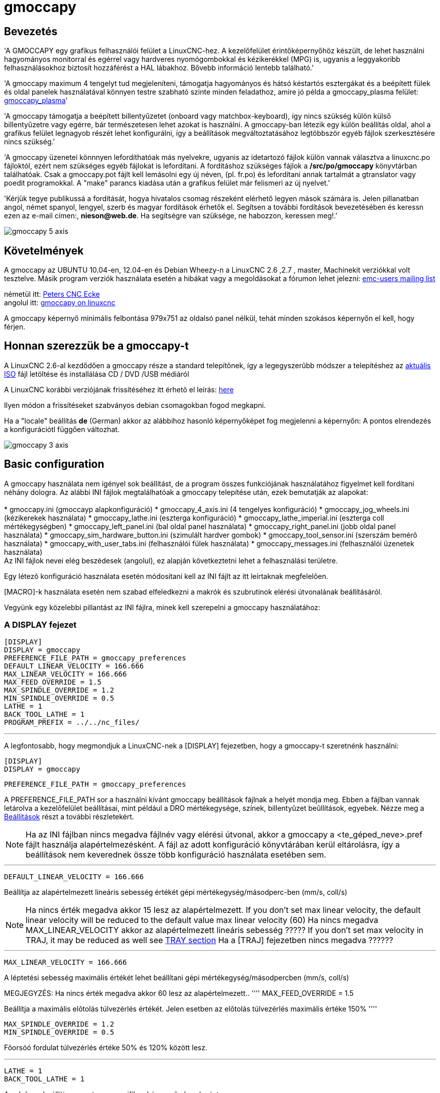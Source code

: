 = gmoccapy

[[cha:gmoccapy-hu]]

== Bevezetés

'A GMOCCAPY(((GMOCCAPY))) egy grafikus felhasználói felület a LinuxCNC-hez.
A kezelőfelület érintőképernyőhöz készült, de lehet használni hagyományos monitorral és egérrel vagy hardveres nyomógombokkal és kézikerékkel (MPG) is, ugyanis a leggyakoribb felhasználásokhoz biztosít hozzáférést a HAL lábakhoz. 
Bővebb információ lentebb található.'

'A gmoccapy maximum 4 tengelyt tud megjeleníteni, támogatja hagyományos és hátsó késtartós esztergákat és a
beépített fülek és oldal panelek használatával könnyen testre szabható szinte minden feladathoz, amire jó példa a gmoccapy_plasma
felület: http://wiki.linuxcnc.org/cgi-bin/wiki.pl?Gmoccapy_plasma[gmoccapy_plasma]'

'A gmoccapy támogatja a beépített billentyűzetet (onboard vagy matchbox-keyboard), így nincs szükség külön külső billentyűzetre vagy egérre, bár természetesen lehet azokat is használni. 
A gmoccapy-ban létezik egy külön beállítás oldal, ahol a grafikus felület legnagyob részét lehet konfigurálni, így a beállítások megváltoztatásához legtöbbször egyéb fájlok szerkesztésére nincs szükség.'

'A gmoccapy üzenetei könnnyen lefordíthatóak más nyelvekre, ugyanis az idetartozó fájlok külön vannak választva a linuxcnc.po fájloktól, ezért nem szükséges egyéb fájlokat is lefordítani.
A fordításhoz szükséges fájlok a */src/po/gmoccapy* könyvtárban találhatóak. Csak a gmoccapy.pot fájlt kell lemásolni egy új néven, (pl. fr.po) és lefordítani annak tartalmát a gtranslator vagy poedit programokkal. 
A "make" parancs kiadása után a grafikus felület már felismeri az új nyelvet.'

'Kérjük tegye publikussá a fordítását, hogya hivatalos csomag részeként elérhető legyen mások számára is.
Jelen pillanatban angol, német spanyol, lengyel, szerb és magyar fordítások érhetők el.
Segítsen a további fordítások bevezetésében és keressn ezen az e-mail címen:, *nieson@web.de*.
Ha segítségre van szüksége, ne habozzon, keressen meg!.'

image::images/gmoccapy_5_axis.png[align="left"]

== Követelmények
A gmoccapy az UBUNTU 10.04-en, 12.04-en és Debian Wheezy-n a LinuxCNC 2.6 ,2.7 , master, Machinekit verziókkal
volt tesztelve. Másik program verziók használata esetén a hibákat vagy a megoldásokat a fórumon lehet jelezni: https://lists.sourceforge.net/lists/listinfo/emc-users[emc-users mailing list]

németül itt: http://www.cncecke.de/forum/showthread.php?t=78549[Peters CNC Ecke] +
angolul itt: http://www.linuxcnc.org/index.php/english/forum/41-guis/26314-gmoccapy-a-new-screen-for-linuxcnc[gmoccapy on linuxcnc] +

A gmoccapy képernyő minimális felbontása 979x751 az oldalsó panel nélkül, tehát minden szokásos képernyőn el kell, hogy férjen.

==  Honnan szerezzük be a gmoccapy-t
A LinuxCNC 2.6-al kezdődően a gmoccapy része a standard telepítõnek, így a legegyszerûbb módszer a telepítéshez az
http://www.linuxcnc.org/index.php/english/download[aktuális ISO] fájl letöltése és installálása CD / DVD /USB médiáról

A LinuxCNC korábbi verziójának frissítéséhez itt érhetõ el leírás: http://wiki.linuxcnc.org/cgi-bin/wiki.pl?UpdatingTo2.6[here]

Ilyen módon a frissítéseket szabványos debian csomagokban fogod megkapni.

Ha a "locale" beállítás *de* (German) akkor az alábbihoz hasonló képernyőképet fog megjelenni a képernyőn:
A pontos elrendezés a konfigurációtl függően változhat.

image::images/gmoccapy_3_axis.png[align="left"]

== Basic configuration
A gmoccapy használata nem igényel sok beállítást, de a program összes funkciójának használatához figyelmet kell fordítani néhány dologra.
Az alábbi INI fájlok megtalálhatóak a gmoccapy telepítése után, ezek bemutatják az alapokat: +
 +
* gmoccapy.ini						(gmoccayp alapkonfiguráció)
* gmoccapy_4_axis.ini				(4 tengelyes konfiguráció)
* gmoccapy_jog_wheels.ini			(kézikerekek használata)
* gmoccapy_lathe.ini				(eszterga konfiguráció)
* gmoccapy_lathe_imperial.ini		(eszterga coll mértékegységben)
* gmoccapy_left_panel.ini			(bal oldal panel használata)
* gmoccapy_right_panel.ini			(jobb oldal panel használata)
* gmoccapy_sim_hardware_button.ini	(szimulált hardver gombok)
* gmoccapy_tool_sensor.ini			(szerszám bemérõ használata)
* gmoccapy_with_user_tabs.ini		(felhasználói fülek használata)
* gmoccapy_messages.ini				(felhasználói üzenetek használata)
 +
Az INI fájlok nevei elég beszédesek (angolul), ez alapján következtetni lehet a felhasználási területre. +

Egy létezõ konfiguráció használata esetén módosítani kell az INI fájlt az  itt leírtaknak megfelelõen. +

[MACRO]-k használata esetén nem szabad elfeledkezni a makrók és szubrutinok elérési útvonalának beállításáról.

Vegyünk egy közelebbi pillantást az INI fájlra, minek kell szerepelni a gmoccapy használatához: +

=== A DISPLAY fejezet [[sub:the_display_section]]

 [DISPLAY]
 DISPLAY = gmoccapy
 PREFERENCE_FILE_PATH = gmoccapy_preferences
 DEFAULT_LINEAR_VELOCITY = 166.666
 MAX_LINEAR_VELOCITY = 166.666
 MAX_FEED_OVERRIDE = 1.5
 MAX_SPINDLE_OVERRIDE = 1.2
 MIN_SPINDLE_OVERRIDE = 0.5
 LATHE = 1
 BACK_TOOL_LATHE = 1
 PROGRAM_PREFIX = ../../nc_files/

''''

A legfontosabb, hogy megmondjuk a LinuxCNC-nek a [DISPLAY] fejezetben, hogy a gmoccapy-t szeretnénk használni:

 [DISPLAY]
 DISPLAY = gmoccapy

 PREFERENCE_FILE_PATH = gmoccapy_preferences

A PREFERENCE_FILE_PATH sor a használni kívánt gmoccapy beállítások fájlnak a helyét mondja meg.
Ebben a fájlban vannak letárolva a kezelõfelület beállításai, mint például a DRO mértékegysége, színek, billentyûzet beûllítások, egyebek. 
Nézze meg a <<sub:The_settings_page,Beállítások>> részt a további részletekért.

[NOTE]
===========================================================
Ha az INI fájlban nincs megadva fájlnév vagy elérési útvonal, akkor a gmoccapy a <te_géped_neve>.pref fájlt használja alapértelmezésként.
A fájl az adott konfiguráció könyvtárában kerül eltárolásra, így a beállítások nem keverednek össze több konfiguráció használata esetében sem.
===========================================================
''''
 DEFAULT_LINEAR_VELOCITY = 166.666

Beállítja az alapértelmezett lineáris sebesség értékét gépi mértékegység/másodperc-ben (mm/s, coll/s)

[NOTE]
===========================================================
Ha nincs érték megadva akkor 15 lesz az alapértelmezett.
If you don't set max linear velocity, the default linear velocity will be reduced to the default value max linear velocity (60)
Ha nincs megadva MAX_LINEAR_VELOCITY akkor az alapértelmezett lineáris sebesség ?????
If you don't set max velocity in TRAJ, it may be reduced as well see <<sub:The_TRAJ_Section,TRAY section>>
Ha a [TRAJ] fejezetben nincs megadva ??????
===========================================================
''''
 MAX_LINEAR_VELOCITY = 166.666

A léptetési sebesség maximális értékét lehet beállítani gépi mértékegység/másodpercben (mm/s, coll/s)

MEGJEGYZÉS: Ha nincs érték megadva akkor 60 lesz az alapértelmezett..
''''
 MAX_FEED_OVERRIDE = 1.5

Beállítja a maximális elõtolás túlvezérlés értékét. Jelen esetben az elõtolás túlvezérlés maximális értéke 150%
''''

 MAX_SPINDLE_OVERRIDE = 1.2
 MIN_SPINDLE_OVERRIDE = 0.5

Fõorsóó fordulat túlvezérlés értéke 50% és 120% között lesz.

''''
 LATHE = 1
 BACK_TOOL_LATHE = 1

Az elsõ sor beállítja az eszterga specifikus képernyõ elrendezést.

A második sor opcionális, ha meg van adva, akkor az X tengely a hátsó késtartónak megfelelõen fog megjelenni. A billentyû parancsok is megváltoznak ebben az esetben.

További információ a <<sub:LATHE_specific_section, ESZTERGA specifikus fejezetben>>

''''
 PROGRAM_PREFIX = ../../nc_files/

A fenti sor definiálja, hogy a gmoccapy hol keresse az ngc fájlokat. 

[NOTE]
===========================================================
Ha szerepel a sor, az alábbi könyvtárakban keres a program:

 * ~/linuxcnc/nc_files
 * ~/
===========================================================

==== A fülek és oldal panelek beállításai
A gmoccapy-hoz hozzá lehet adni beépülő Glade-ben készült programokat az Axis, Touchy és Gscreen felületekhze hasonlóan.
Mindez automatikus megtörténik amennyiben az INI fájl DISPLAY szekciójába beírunk pár sort: +

Ha még soha nem használta a glade panelt akkor itt talál róla egy nagyszerű leírást.
http://www.linuxcnc.org/docs/html/gui/gladevcp.html[Glade VCP] +

.Az alábbiak szerint lehet két felhasználói fület létrehozni:
****
 EMBED_TAB_NAME = DRO
 EMBED_TAB_LOCATION = ntb_user_tabs
 EMBED_TAB_COMMAND = gladevcp -x {XID} dro.glade

 EMBED_TAB_NAME = Második felhasználói fül
 EMBED_TAB_LOCATION = ntb_preview
 EMBED_TAB_COMMAND = gladevcp -x {XID} vcp_box.glade
****

Csak arra kell ügyelni, hogy a fentiek szerint a három sor szerepeljen minden újabb fül vagy oldal panel esetén, +
A három sor magyarázata:

''''
*EMBED_TAB_NAME* +
Az a bejegyzés definiálja a fül vagy panel nevét.
Tetszõleges név választható, de valaminek szerepelni kell. +

''''
*EMBED_TAB_LOCATION* +
Ez a bejegyzés mondja meg, hol lesz az új program helye a grafikus felületen belül: +

.A következő értékek lehetségesek:
****
* ntb_user_tabs              (fõ fülként elfoglalja a teljes képernyõt)
* ntb_preview                (következõ fül az elõnézeti oldalon)
* box_left                   (bal oldalon a képernnyõ tetején)
* box_right                  (jobb oldalon a normál képernyõ és a gombsor között)
* box_coolant_and_spindle    (a hûtés és fõorsó kijelzõk helyén)
* box_cooling                (a hûtés kijelzõ helyén)
* box_spindle                (a fõorsó kijelzõ helyén)
* box_vel_info               (a sebesség kijelzõ helyén)
* box_custom_1               (a sebesség kijelzõtõl balra)
* box_custom_2               (a hûtés kijelzõtõl balra)
* box_custom_3               (a fõorsó kijelzõtõl balra)
* box_custom_4               (a fõorsó kijelzõtõl jobbra)
****

A különbözõ beállításokra az INI fájlokban találhatók példák +

''''
*EMBED_TAB_COMMAND* +
Ez a végrehajtandó parancs leírása: +

 gladevcp -x {XID} dro.glade

Például a fenti sor elindítja a dro.glade nevû glade fájlt. A fájlnak a konfigurációs könyvtárban kell lennie,  általában ez a /home/felhasznalo/linuxcnc/configs/ könyvtár +

 gladevcp h_buttonlist.glade

Ez a sor megnyit egy új h_buttonlist.glade nevű önálló felhasználói ablakot amit a gmoccapy-tól függetlenül lehet mozgatni +

 camview-emc -w {XID}

A fenti sor a kamera képét fogja betenni a megadott helyre.Ügyelni kell arra, hogy a camview program telepítve legyen, mert alapértelmezésben nem kerül installálásra. További információ a camview-ról itt érhetõ el: http://psha.org.ru/b/camview-emc.html[cam view] +

 gladevcp -c gladevcp -u hitcounter.py -H manual-example.hal manual-example.ui

A fenti példa beemeli a manual-example.ui panelt, egy egyedi Python kezelõt (hitounter.py) és létrehozza az összes szükséges HAL kapcsolatot a manual-example.hal fájlnak megfelelõen. +

További példák: +

''''
*ntb_preview - teljes képernyõs megjelenés* +

image::images/gmoccapy_ntb_preview_maximized_2.png[align="left"]

''''
*ntb_preview* +

image::images/gmoccapy_ntb_preview.png[align="left"]

''''
*box_left - gmoccapy szövegszerkesztõ módban* +

image::images/gmoccapy_with_left_box_in_edit_mode.png[align="left"]

''''
*box_right - gmoccapy MDI üzemmódban* +

image::images/gmoccapy_with_right_panel_in_MDI_mode.png[align="left"]


==== Felhasználói üzenetek beállításai

A gmoccapy-ban is lehetõség van HAL-ból vezérelt üzenetek létrehozására. Ezt is az INI fájl [DISPLAY] részében kell definiálni.

Az alábbi példában 3 felhasználói üzenet megjelenítését definiáljuk pango nyelvi formátumban.
Részletes leírás a pango nyelvrõl itt található: https://developer.gnome.org/pango/stable/PangoMarkupFormat.html[Pango Markup]

 MESSAGE_TEXT = Megjelenítendõ szöveg, pango formátum használata megengedett+
 MESSAGE_TYPE = "status" , "okdialog" , "yesnodialog"+
 MESSAGE_PINNAME = A létrehozandó HAL láb csoport megnevezése+

 * 'status' : A gmoccapy üzenet rendszere egy felugró ablakban  megjeleníti az üzenet szövegét

 * 'okdialog' : Megjelenik az üzenet, az üzenet ablak aktív marad és a "-waiting"(várakozás) HAL láb kimenet aktív lesz.
				Az üzenet ablak bezárása a "-waiting"(várakozás) HAL kimenet inaktív lesz

 * 'yesnodialog' : Megjelenik az üzenet, az üzenet ablak aktív marad és a "-waiting"(várakozás) HAL láb kimenet aktív lesz.
				   A "-response" (válasz) HAL kimenet értéke elérhetõ lesz: "1" ha a felhasználó az "OK" gombra kattintott és "0" minden más esetben
				   Az üzenet ablak bezárása a "-waiting"(várakozás) HAL kimenet inaktív lesz.
				   A "-response" (válasz) HAL kimenet értéke mindaddig "1" lesz amíg a dialógus újra meghívásra kerül.

.Példa
****
 MESSAGE_TEXT = Ez egy  <span background="#ff0000" foreground="#ffffff">információs üzenet</span> teszt
 MESSAGE_TYPE = status
 MESSAGE_PINNAME = allapotteszt
 
 MESSAGE_TEXT = Ez egy IGEN / NEM dialógus teszt
 MESSAGE_TYPE = yesnodialog
 MESSAGE_PINNAME = igennemdialogus
 
 MESSAGE_TEXT = A szöveg lehet kicsi <small>small</small>, <big>big</big>, vastagított, dõlt, vagy akár <span color="red">színes is</span>.
 MESSAGE_TYPE = okdialog
 MESSAGE_PINNAME = okedialogus
****

Az idetartozó HAL láb névkonvenciók a HAl lábak fejezetben találhatóak <<sub:User_Created_Message_HAL_Pins, User Messages hal pin section>>

=== The RS274NGC Fejezet [[sub:RS274NGC]]

 [RS274NGC]
 SUBROUTINE_PATH = macros

A fenti sor beállítja a makrók és egyéb szubrutinok elérési útvonalát


=== The MACRO Fejezet [[sub:MACROS]]
A Touchy felülethez hasonlóan a gmoccapy-ban is van lehetõség a makrók definiálására. +
A makró semmi más mint egy G-kódot tartalmazó fájl.  +
MDI módban lehetõség van ezeket a makrókat egy gombnyomásra végrehajtani. +
Ehhez létre kell hozni a MACRO fejezetet mint az alábbi példa mutatja: +

 [MACROS]
 MACRO = elvesztem
 MACRO = hello_vilag
 MACRO = leptetes_korbe
 MACRO = inkrementalas xinc yinc
 MACRO = menj_a_poziciora X-pos Y-pos Z-pos

A fentiek alapján létrejön 5 makró az MDI gombokhoz rendelve.
Helytakarékossági okok miatt legfeljebb 9 makrót lehet megjeleníteni a grafikus felületen , de nem okoz hibát ha több szerepel az INI fájlban.
Az alábbi képen a gmoccapy-t mutatja 4 tengelyes elrendezésben, MDI módban és rejtett billentyűvel.

image::images/gmoccapy_mdi_hidden_keyboard.png[align="left"]

A fájl neve pontosan az kell, hogy legyen ami a MACRO sorban meg van adva.+
Tehát az "elvesztem" makró az "elvesztem.ngc" nevű programot fogja meghívni. +

.A makróknak a következõ szabályokat kell betartani::
****
* A makrónak tartalmazni kell egy szubrutint az alábbiak szerint: 
*	O<elvesztem>
* ahol a szubrutin neve pontosan megegyezik a makró nevével (kis és nagybetûk különbözõek)
* A makrónak végén O<elvesztem> endsub sornak kell lennie amit M2 parancs követ
* A fájlt az INI fájl [RS274NGC] fejezetében definiált könyvtárban kell elhelyezni, lásd még: (see <<sub:RS274NGC,RS274NGC>>)
****

A makróhoz rendelt gomb megnyomására a "sub" "endsub" közötti program hajtódik  végre.

[NOTE]
===========================================================
A gmoccapy sim könyvtárban találhatóak minta makrók a "macros" alkönytvárban.
===========================================================

A gmoccapy tud kezelni olyan makrókat is amelyek paraméter b-vitelét kérik:

 menj_a_megadott_poziciora X-pos Y-pos Z-pos

ahol a makró paramétereit szóközzel kell elválasztani.
A fenti példa meghívja a "menj_a_megadott_poziciora.ngc" aminek a tartalma így néz ki:

------------
 ; Tesztfájl menj_a_megadott_poziciora
 ; gyortsjártaban elmegy a kívánt pozícióba
 O<menj_a_megadott_poziciora> sub
 G17
 G21
 G54
 G61
 G40
 G49
 G80
 G90
 ;#1 = <X-Pos>
 ;#2 = <Y-Pos>
 ;#3 = <Z-Pos>
 (DBG, Will now move machine to X = #1 , Y = #2 , Z = #3)
 G0 X #1 Y #2 Z #3
 O<menj_a_megadott_poziciora> endsub
 M2
------------

Az adott makróhoz tartozó gomb lenyomásakor a makró bekéri az X-pos, Y-pos, Z-pos értékeit és ha mindhárom érték megadásra kerül akkor végrehajtja a makró további részeit.

image::images/gmoccapy_getting_macro_info.png[align="left"]

=== The TRAJ Fejezet[[sub:The_TRAJ_Section]]

 MAX_VELOCITY = 230.000

A gép maximális sebsségét állítja be. Ez az érték befolyással van az alapértelmezett sebsségre is.

== HAL lábak
A gmoccapy exportál néhány HAL lábat a külső hardver eszközök illesztéséhez. +
A cél az volt, hogy a felhasználói felületet a műhelyben lehessen használni teljesen vagy túlnyomó részben egér és billentyű nélkül.

[NOTE]
===========================================================
*A gmoccapy összes HAL pin bekötését a postgui.hal fájlban kell létrehozni, ugyanis ezek a lábak csak a kezelőfelület teljes betöltődése után állnak rendelkezésre.*
===========================================================

=== Jobb oldali és alsó kezelőgombok listája

A gmoccapy képernyőn két fő nyomógomb sor található: egy jobb oldalon egy pedig alul. +
A jobb kéz felőli sorban levő gombok funkciója nem változik, ellenben az alsó sor gombjaival. +
A gombok számozása fentről lefelé és balról jobbra nullától ("0") kezdődik. +

A hal_show a következő függőleges elrendezésű gombokat mutatja:

* gmoccapy.v-button-0
* gmoccapy.v-button-1
* gmoccapy.v-button-2
* gmoccapy.v-button-3
* gmoccapy.v-button-4
* gmoccapy.v-button-5
* gmoccapy.v-button-6

ezek pedig a vízszintes sorban levő gombok:

* gmoccapy.h-button-0
* gmoccapy.h-button-1
* gmoccapy.h-button-2
* gmoccapy.h-button-3
* gmoccapy.h-button-4
* gmoccapy.h-button-5
* gmoccapy.h-button-6
* gmoccapy.h-button-7
* gmoccapy.h-button-8
* gmoccapy.h-button-9

Az alsó sorban levő gombok funkciója a program üzemmódjaitól és a kontextustól függően változik, 
de a program ezt automatikus lekezeli, így a HAL fájlban nem kell azokat cserélgetni.

A fizikai nyomógombok kialakításának célja az volt, hogy a képernyőt érintő panel nélkül is lehessen használni, 
vagy érintő képernyő esetén védjük azt a túlságos igénybevételtől.


image::images/gmoccapy_0_9_7_sim_hardware_button.png[align="left"]

=== Sebességek és túlvezérlések

A gmoccapy összes csúszkájához illeszthető külső enkóder vagy hardveres potméter. +

''''
Az enkóderek bekötéshez a következő lábak kerültek kiexportálásra:

* gmoccapy.max-vel-counts          =  HAL_S32  ;  (A gép maximális sebessége)
* gmoccapy.jog-speed-counts        =  HAL_S32  ;  (Léptetési sebesség)
* gmoccapy.spindle-override-counts =  HAL_S32  ;  (Főorsó túlvezérlés)
* gmoccapy.feed-override-counts    =  HAL_S32  ;  (Előtolás túlvezérlés)
* gmoccapy.reset-feed-override     =  HAL_BIT  ;  (Előtolás túlvezérlésének visszaállítása 100%-ra)
* gmoccapy.reset-spindle-override  =  HAL_BIT  ;  (Főorsó túlvezérlésének visszaállítása 100%-ra)

''''
Potméterek bekötéséhez az alábbi lábak elérhetők:

* gmoccapy.analog-enable           = HAL_BIT   ;  Az analóg adatbevitelhez igaz (TRUE) értéket kell adni
* gmoccapy.jog-vel-value           = HAL_FLOAT ;  A léptetési sebesség csúszkájának eltolása
* gmoccapy.max-vel-value           = HAL_FLOAT ;  A maximális sebesség csúszkájának eltolása
* gmoccapy.feed-override-value     = HAL_FLOAT ;  Az előtolás túlvezérlés csúszkájának eltolása
* gmoccapy.spindle-override-value  = HAL_FLOAT ;  A főorsó fordulatszám túlvezérlés csúszkájának eltolása

A lebegőpontos beviteli lábak 0.0 és 1.0 közötti értékeket vehetnek fel, ezek a csúszkák eltolásának százalékos értékei.


FIGYELEM: Ha mindkét fajta beviteli láb használatban van, akkor azokat nem szabad ugyanarra a csúszkára bekötni, mert nem várt működés léphet fel!
Különböző csúszkákat be lehet kötni egy vagy több féle HAL láb típusra.

FONTOS: Ügyeljen arra, hogy a léptetési sebesség függ a "teknős" gomb állapotától, így a lépték más lehet a gyors ("nyúl") és lassú ("teknős) módban.
További részletek erről itt: <<sub:Jog_Vel_and_Turtle-Jog,Léptetési sebességek és teknős-lépés HAL láb>>.

.Példa
****
Főorsó túlvezérlés minimális értéke =  20 % +
Főorsó túlvezérlés maximális értéke = 120 % +
gmoccapy.analog-enable = 1 +
gmoccapy.spindle-override-value = 0.25 +
 +
felvett érték = Min. érték + (Max. érték - Min. érték) * gmoccapy.spindle-override-value +
felvett érték = 20 + (120 - 20) * 0.25 +
felvett érték = 45 % +
****

=== Léptetési HAL lábak
Az INI fájlban definiált összes tengelynek van egy léptetés-plusz és léptetés-minusz lába,
így hadrveres nymógombok használhatók a tengely léptetésre. +

A szabványos konfigurációhoz a következő HAL lábak állnak rendelkezésre:

* gmoccapy.jog-x-plus
* gmoccapy.jog-x-minus
* gmoccapy.jog-y-plus
* gmoccapy.jog-y-minus
* gmoccapy.jog-z-plus
* gmoccapy.jog-z-minus

ha az INI fájlban 4. tengely van definiálva, akkor az alábbi két láb elérhető:

* gmoccapy.jog-<your fourth axis letter >-plus
* gmoccapy.jog-<your fourth axis letter >-minus

"C" tengely esetén:

* gmoccapy.jog-c-plus
* gmoccapy.jog-c-minus

=== Léptetési sebességek és teknős-lépés HAL láb [[sub:Jog_Vel_and_Turtle-Jog]]
A léptetési sebesség  értéke beállítható a megfelelő csúszkával. +
A csúszka léptéke változik a lassú ("teknős") módba való kapcsolással. Ha a gomb nem látható akkor lehet, hogy letiltásra került itt:  <<sub:turtle_jog,Beállítások oldal>>. 
Ha a nyulat ábrázoló gomb látszik akkor a sebssség a minimális és maximális értékek között változhat. Ha a gomb teknőst ábrázol, akkor a maximális sebesség 1/20-a lesz csak elérhető alapértelmezésben. 
Az osztó beállítása itt történik <<sub:turtle_jog,Beállítások oldal>>.

Ilyen módon az érintőképernyőn sokkal könnyebb kiválasztani kisebb sebességéket.


=== Léptetési inkrementum HAL lábak
A léptetési inkrementumokat HAL lábak keresztül lehet kiválasztani, így hardveres forgókapcsoló használható erre a célra.
Az INI fájlban maximum 10 inkremenumot lehet hozzárendleni a HAL lábakhoz, ha ennél több van akkor azok nem elérhetőek a grafikus felületről, így nem is kerülnek kijelzésre


Ha 6 inkrementum van akkor a következő HAL  *7* láb lesz elérhető:

* gmoccapy.jog-inc-0
* gmoccapy.jog-inc-1
* gmoccapy.jog-inc-2
* gmoccapy.jog-inc-3
* gmoccapy.jog-inc-4
* gmoccapy.jog-inc-5
* gmoccapy.jog-inc-6

jog-inc-0 értéke nem változtatható és folyamatos léptetést jelent.

=== Hardver zárolás láb [[sub:hardware_unlock_pin]]
A beállítások zárolásához és a zárolás feloldásához lehetséges egy kölső hardver kulccsal is, ennek érdekében egy HAL láb kerül kiexportálásra:

* gmoccapy.unlock-settings

Ha a lábon magas jelszint van akkor a beállítások elérhetőek. +
Ezen a láb a használatát előzőleg a beállítás oldalon engedélyzeni kell.

=== Hiba HAL lábak

 * gmoccapy.error
 * gmoccapy.delete-message

gmoccapy.error is an bit out pin, to indicate an error, so a light can lit or even the machine may
be stopped. It will be reset with the pin gmoccapy.delete-message. gmoccapy.delete-message will
delete the first error and reset the gmoccapy.error pin to False after the last error has been cleared. +

NOTE: Messages or user infos will not affect the gmoccapy.error pin, but the gmoccapy.delete-message
pin will delete the last message if no error is shown!

=== User Created Message HAL Pins [[sub:User_Created_Message_HAL_Pins]]
gmoccapy may react to external errors, using 3 different user messages: +
Mind HAL_BIT lábak. +

'Status'

* gmoccapy.messages.statustest

'Yesnodialog'

* gmoccapy.messages.yesnodialog
* gmoccapy.messages.yesnodialog-waiting
* gmoccapy.messages.yesnodialog-responce

'Okdialog'

* gmoccapy.messages.okdialog
* gmoccapy.messages.okdialog-waiting

=== Spindle feedback pins
There are two pins for spindle feedback

* gmoccapy.spindle_feedback_bar
* gmoccapy.spindle_at_speed_led

'gmoccapy.spindle_feedback_bar' will accept an float input to show the spindle speed +
'gmoccapy.spindle_at_speed_led' is an bit-pin to lit the GUI led if spindle is at speed +

=== Pins to indicate program progress information
There are three pins giving information over the program progress +

* gmoccapy.program.length         = HAL_S32   ; showing the total number of lines of the program
* gmoccapy.program.current-line   = HAL_S32   ; indicating the current working line of the program
* gmoccapy.program.progress       = HAL_FLOAT ; giving the program progress in percentage

The values may not be very accurate, if you are working with subroutines or large remap procedures,
also loops will cause different values.

=== Pins to modify soft limits
Gmoccapy allows you to modify the soft limits using hal pin.
The pin do allow to reduce or enlarge the soft limits, so you are able to protect your
rotary table from collision just switching a hal pin. If you do not use it,
just reduce your soft limits. An other option would be a tool changer which is placed
in the working area, you do not want a collision during normal work, but you are forced
to enter the tool change area to change a tool, so during tool change you enlarge the soft limits.

* gmoccapy.axis-to-set    = HAL_S32    ; indicating the joint of the axis to modify (X=0, Y=1, Z=2 ...)
* gmoccapy.set-max-limit  = HAL_BIT    ; if set the value will modify the max limit value, else the min value
* gmoccapy.limit-value    = HAL_FLOAT  ; the new value to set as soft limit

This has not been tested with a rotary axis, so be careful with that kind of axis.
There will be no check to the limits you set, so if you set a limit and the tool is out of your limit area
you will get an error about being outside the soft limits.

IMPORTANT: You are responsible to take care about that!

You are only allowed to set limits if the machine is on!
A value of 0 as limit is not allowed, please give a value of 0.000001 instead.
The GUI will react to changes of the limit-value pin, so to modify the limits you have to apply a value change to that pin.

WARNING: This is very experimental at the moment, so please take care for your security.

=== Tool related pin

==== Tool Change Pin
This pin are provided to use gmoccapy's internal tool change dialog, similar to the one known from axis, but with several modifications,
so you will not only get the message to change to 'tool number 3', but also the description of that tool like '7.5 mm 3 flute cutter'.
The information is taken from the tool table, so it is up to you what to display.

image::images/manual_toolchange.png[align="left"]

* gmoccapy.toolchange-number    = HAL_S32    ; The number of the tool to be changed
* gmoccapy.toolchange-change    = HAL_BIT    ; Indicate that a tool has to be changed
* gmoccapy.toolchange-changed   = HAL_BIT    ; Indicate toll has been changed

usually they are connected like this for a manual tool change:

-----
 net tool-change            gmoccapy.toolchange-change    <=   iocontrol.0.tool-change
 net tool-changed           gmoccapy.toolchange-changed   <=   iocontrol.0.tool-changed
 net tool-prep-number       gmoccapy.toolchange-number    <=   iocontrol.0.tool-prep-number
 net tool-prep-loop         iocontrol.0.tool-prepare      <=   iocontrol.0.tool-prepared
-----

==== tool offset pins
This pins allows you to show the active tool offset values for X and Z in the tool information frame. +
You should know that they are only active after G43 has been send.

image::images/gmoccapy_0_9_7_tool_info.png[align="left"]

* gmoccapy.tooloffset-x
* gmoccapy.tooloffset-z

just connect them like so in your postgui hal.

------
 net tooloffset-x gmoccapy.tooloffset-x <= motion.tooloffset.x
 net tooloffset-z gmoccapy.tooloffset-z <= motion.tooloffset.z
------

Please note, that gmoccapy takes care of its own to update the offsets,
sending an G43 after any tool change, *but not in auto mode!*

IMPORTANT: So writing a program makes you responsible to include an G43 after each tool change!

== Auto Tool Measurement [[sub:Auto_Tool_Measurement]]

Gmoccapy offers an integrated auto tool measurement. +
To use this feature, you will need to do some additional settings and you may want to use the
offered hal pin to get values in your own ngc remap procedure.

IMPORTANT: Before starting the first test, do not forget to enter the Probe height and probe velocities
on the settings page! See <<sub:Tool_Measurement_Setup,Settings Page Tool Measurement>>

It might be also a good idea to take a look at the tool measurement video:
see <<sub:Tool_Measurement_Videos,tool measurement related videos>>

Tool Measurement in gmoccapy is done a little bit different to many other GUI. +
You should follow these steps:
* touch of you workpiece in X and Y
* measure the height of your block from the base where your tool switch is located, to the upper face of the block (including chuck etc.)
* Push the button block height and enter the measured value
* Go to auto mode and start your program

here is a small sketch:

image::images/sketch_auto_tool_measurement.png[align="left"]

With the first given tool change the tool will be measured and the offset will be set automatically
to fit the block height. The advantage of the gmoccapy way is, that you do not need a reference tool.

[NOTE]
=============================================================
Your program must contain a tool change at the beginning!
The tool will be measured, even it has been used before, so there is no danger, if the block height has changed.
There are several videos showing the way to do that on you tube.
=============================================================

=== Tool measurement pins
Gmoccapy offers 5 pins for tool measurement purpose +
The pins are mostly used to be read from a gcode subroutine, so the code can react to different values.

* gmoccapy.toolmeasurement = HAL_BIT ; enable or not tool measurement
* gmoccapy.blockheight = HAL_FLOAT ; the measured value of the top face of the workpiece
* gmoccapy.probeheight = HAL_FLOAT ; the probe switch height
* gmoccapy.searchvel = HAL_FLOAT ; the velocity to search for the tool probe switch
* gmoccapy.probevel = HAL_FLOAT ; the velocity to probe tool length

=== Tool Measurement INI File modifications
Modify your INI File to include the following:

==== The RS274NGC section

 [RS274NGC]
 # Enables the reading of INI and HAL values from gcode
 FEATURES=12

 # is the sub, with is called when a error during tool change happens
 ON_ABORT_COMMAND=O <on_abort> call

 # The remap code
 REMAP=M6  modalgroup=6 prolog=change_prolog ngc=change epilog=change_epilog

==== The tool sensor section
The position of the tool sensor and the start position of the probing movement,
all values are absolute coordinates, except MAXPROBE, what must be given in relative movement.

 [TOOLSENSOR]
 X = 10
 Y = 10
 Z = -20
 MAXPROBE =  -20

==== The Change position section
this is not named TOOL_CHANGE_POSITION  on purpose - canon uses that name and will interfere otherwise +
The position to move the machine before giving the change tool command. All values are in absolute coordinates

 [CHANGE_POSITION]
 X = 10
 Y = 10
 Z = -2

==== The Python section
the Python plugins serves interpreter and task

 [PYTHON]
 # The path to start a search for user modules
 PATH_PREPEND = python
 # The start point for all.
 TOPLEVEL = python/toplevel.py

=== Needed Files
You must copy the following files to your config dir

First make a directory 'python' in your config folder +
from 'your_linuxcnc-dev_directory/configs/sim/gmoccapy/python' +
Copy 'toplevel.py'  to your 'config_dir/python' folder +
Copy 'remap.py'     to your 'config_dir/python' folder +
Copy 'stdglue.py'   to your 'config_dir/python' folder +

from 'your_linuxcnc-dev_directory/configs/sim/gmoccapy/macros' +
copy 'on_abort.ngc' to the directory specified as SUBROUTINE_PATH see <<sub:RS274NGC, RS274NGC Section>> +
from 'your_linuxcnc-dev_directory/configs/sim/gmoccapy/macros' +
copy 'change.ngc' to the directory specified as SUBROUTINE_PATH see <<sub:RS274NGC, RS274NGC Section>> +
open 'change.ngc' with a editor and uncomment the following lines (49 and 50): +

 F #<_hal[gmoccapy.probevel]>
 G38.2 Z-4

You may want to modify this file to fit more your needs, feel free, but do not ask for support ;-)

=== Needed Hal connections
connect the tool probe in your hal file like so

 net probe  motion.probe-input <= <your_input_pin>

The line might look like this:

-------
 net probe  motion.probe-input <= parport.0.pin-15-in
-------

In your postgui.hal file add:

-------
 # The next lines are only needed if the pins had been connected before
 unlinkp iocontrol.0.tool-change
 unlinkp iocontrol.0.tool-changed
 unlinkp iocontrol.0.tool-prep-number
 unlinkp iocontrol.0.tool-prepared

 # link to gmoccapy toolchange, so you get the advantage of tool description on change dialog
 net tool-change            gmoccapy.toolchange-change    <=   iocontrol.0.tool-change
 net tool-changed           gmoccapy.toolchange-changed   <=   iocontrol.0.tool-changed
 net tool-prep-number       gmoccapy.toolchange-number    <=   iocontrol.0.tool-prep-number
 net tool-prep-loop         iocontrol.0.tool-prepare      <=   iocontrol.0.tool-prepared
-------

== The settings page [[sub:The_settings_page]]
To enter the page you will have to click on:

image::images/gmoccapy_settings_button.png[align="left"]

and give an unlock code that defaults to *123*. If you want to change it at this time you will
have to edit the hidden preference file, see <<sub:the_display_section,the display section>> for details.

The page looks at the moment like so:

image::images/gmoccapy_settings_appearance.png[align="left"]

The page is separated in three main tabs:

=== Appearance

on this tab you will find the following options:

==== Main Window
Here you can select how you wish the GUI to start. The main reason for this was the wish to get an easy
way for the user to set the starting options without the need to touch code.

You have three options:

* start as fullscreen
* start maximized
* start as window

If you select start as window the spinboxes to set the position and size will get active. One time set,
the GUI will start every time on the place and with the size selected. Nevertheless the user can change
the size and position using the mouse, but that will not have any influence on the settings.

'*hide the cursor*' does allow to hide the cursor, what is very useful if you use a touch screen.

==== Keyboard

[NOTE]
=============================================================
If this section is not sensitive, you have not installed a virtual keyboard, +
supported are *onboard* and *matchbox-keyboard*.
=============================================================

The check-boxes allows the user to select if he want the on board keyboard to be shown immediately,
when entering the MDI Mode, when entering the offset page, the tooledit widget or when open a program
in the EDIT mode. The keyboard button on the bottom button list will not been affected by this settings,
so you be able to show or hide the keyboard by pressing the button. The default behavior will be set by
the check-boxes.

Default are :

* show keyboard on offset = True
* show keyboard on tooledit = False
* show keyboard on MDI = True
* show keyboard on EDIT = True
* show keyboard on load file = False

If the keyboard layout is not correct, i.e. clicking X gives Z, than the layout has not been set properly,
related to your locale settings. +
For onboard it can be solved with a small batch file with the following content:

---------
 #!/bin/bash
 setxkbmap -model pc105 -layout de -variant basic
---------

the letters "de" are for German, you will have to set them according to your locale settings +
Just execute this file before starting LinuxCNC, it can be done also adding a starter to your local folder

 ./config/autostart

so that the layout is set automatically on starting.

For matchbox-keyboard you will have to make your own layout, for a German layout ask in the forum.

==== On Touch Off
give the option to show the preview tab or the offset page tab if you enter the touch off mode by clicking the
corresponding bottom button.

* show preview
* show offsets

As the notebook tabs are shown, you are able to switch between both views in any case.

==== DRO Options
You have the option to select the background colors of the different DRO states.
So users suffering from protanopia (red/green weakness) are able to select proper colors

By default the backgrounds are:

* Relative mode  = black
* Absolute mode  = blue
* Distance to go = yellow

and the foreground color of the DRO can be selected with:

* homed color   = green
* unhomed color = red

'show dro in preview', the DRO will be shown in the preview window +
'show offsets', the Offsets will be shown in the preview window +
'show DTG' , the distance to go will be shown in the preview window + +
 +
'show DRO Button' will allow you to display additional buttons on the left side of the DRO. +

It will display: +
one button to switch from relative to absolute coordinates, +
one button to toggle between distance to go and the other states +
and one button to toggle the units from metric to imperial and vice versa.

WARNING: It is not recommended to use this option, because the user will loose the auto unit option, which
will toggle the units according to the active gcode G20 / G21

NOTE: *You can change through the DRO modes (absolute, relative, distance to go) by clicking on the DRO!*

'Use Auto Units' allows to disable the auto units option of the display, so you can run a program in inches and watch the DRO in mm.

'size' allows to set the size of the DRO font, default is 28, if you use a bigger screen you may want to increase the size up to 56. If you do use 4 axis, the DRO font size will be 3/4 of the value, because of space reason.

'digits' sets the number of digits of the DRO from 1 to 5.
NOTE: Imperial will show one digit more that metric. So if you are in imperial machine units and set the digit value to 1, you will get no digit at all in metric.

==== Preview

'Grid Size' +
Sets the grid size of the preview window. +
Unfortunately the size *has to be set in inches*, even if your machine units are metric.
We do hope to fix that in a future release.

NOTE: The grid will not be shown in perspective view.

'Show DRO' +
Will show the a DRO also in the preview window, it will be shown automatically in fullsize preview

'Show DTG' +
Will show also the DTG (direct distance to end point) in the preview, only if Show DRO is active and
not fullsize preview.

'Show Offsets' +
Will show the offsets in the preview window,

NOTE: If you only check this option and leave the others unchecked, you will get in fullsize preview a offset page

'Mouse Button Mode' +
With this combobox you can select the button behavior of the mouse to rotate, move or zoom within the preview. +

 * left rotate, middle move,   right zoom
 * left zoom,   middle move,   right rotate
 * left move,   middle rotate, right zoom
 * left zoom,   middle rotate, right move
 * left move,   middle zoom,   right rotate
 * left rotate, middle zoom,   right move

Default is left move, middle zoom, right rotate

The mouse wheel will still zoom the preview in every mode.

TIP: If you select an element in the preview, the selected element will be taken as rotation center point.

==== File to load on start up
Select the file you want to be loaded on start up.
In other GUI changing this was very cumbersome, because the users where forced to edit the INI File.

If a file is loaded, it can be set by pressing the current button to avoid that any program is
loaded at start up, just press the None button.

The file selection screen will use the filters you have set in the INI File,
if there aren't any filters given, you will only see *ngc* files.
The path will be set according to the INI settings in [DISPLAY] PROGRAM_PREFIX

==== Jump to dir
you can set here the directory to jump to if you press the corresponding button
in the file selection dialog.

image::images/gmoccapy_file_selection_dialog_with_keyboard.png[align="left"]

==== Themes and Sounds
This lets the user select what desktop theme to apply and what error and messages sounds should be played.
By default "Follow System Theme" is set.

=== Hardware

image::images/gmoccapy_settings_hardware.png[align="left"]

==== Hardware MPG Scales
For the different Hal Pin to connect MPG Wheels to, you may select individual scales to be applied.
The main reason for this was my own test to solve this through hal connections, resulting in a very
complex hal file. Imagine a user having an MPG Wheel with 100 ipr and he wants to slow down the max
vel from 14000 to 2000 mm/min, that needs 12000 impulses, resulting in 120 turns of the wheel!
Or an other user having a MPG Wheel with 500 ipr and he wants to set the spindle override which has
limits from 50 to 120 % so he goes from min to max within 70 impulses, meaning not even 1/4 turn.

By default all scales are set using the calculation:

 (MAX - MIN)/100

==== Keyboard shortcuts
Some users want to jog there machine using the keyboard buttons and there are others that will never allow this.
So everybody can select whether to use them or not.

Default is to use keyboard shortcuts.

Please take care if you use a lathe, than the shortcuts will be different. See <<sub:LATHE_specific_section,the Lathe section>>

 * Arrow Left = X minus
 * Arrow Right = X plus
 * Arrow up = Y plus
 * Arrow Down = Y minus
 * Page Up = Z plus
 * Page Down = Z minus

 * F1 = Estop (will work even if keyboard shortcuts are disabled)
 * F2 = Machine on

 * ESC = Abort

There are additional keys for message handling, see <<sub:Message_behavior_and_appearance,Message behavior and appearance>>
 * WINDOWS = Delete last message
 * <STRG><SPACE> = Delete all messages

==== Unlock options

you have three options to unlock the settings page:

* use unlock code (the user must give a code to get in)
* Do not use unlock code (There will be no security check, not recommended)
* Use hal pin to unlock  (hardware pin must be high to unlock the settings, see <<sub:hardware_unlock_pin, hardware unlock pin>>

Default is use unlock code (default = *123*)

==== Spindle
The start RPM sets the rpm to be used if the spindle is started and no S value has been set.

With the MIN and MAX settings you set the limits of the spindle bar shown in the INFO frame on
the main screen. It is no error giving wrong values. If you give a maximum of 2000 and your spindle makes 4000 rpm, only the bar level will be wrong on higher speeds than 2000 rpm.

 default values are
 MIN = 0
 MAX = 6000

==== Turtle Jog [[sub:turtle_jog]]
This settings will have influence on the jog velocities.

* 'hide turtle jog button' will hide the button right of the jog velocity slider, if you hide this button, please take care that it shows the rabbit icon, otherwise you will not be able to jog faster than the turtle jog velocity, which is calculated using the turtle jog factor.
* 'Turtle jog factor' sets the scale to apply for turtle jog mode. If you set a factor of 20, the max jog velocity will be 1/20 of max velocity of the machine if in turtle mode (button pressed, showing the turtle)

NOTE: This button can be activated using the <<sub:Jog_Vel_and_Turtle-Jog,turtle-jog>> hal pin.

=== Advanced Settings

image::images/gmoccapy_settings_advanced.png[align="left"]

==== Tool Measurement [[sub:Tool_Measurement_Setup]]
If this part is not sensitive, you do not have a valid INI file configuration to use tool measurement.

Please check <<sub:Auto_Tool_Measurement, Auto Tool Measurement>>

* Use auto tool measurement : If checked, after each tool change, a tool measurement will be done,
the result will be stored in the tool table and an G43 will be executed after the change.

*Probe information* +
The following information is taken from your INI file and must be given in absolute coordinates

 * X Pos. = The X position of the tool switch
 * Y Pos. = The Y position of the tool switch
 * Z Pos. = The X position of the tool switch, we will go as rapid move to this coordinate

 * Max. Probe = is the distance to search for contact, an error will be launched, if no contact is given.
                The distance has to be given in relative coordinates, beginning the move from Z Pos.,
                so you have to give a negative value to go down!

 * Probe Height = is the height of your probe switch, you can measure it. Just touch off the base,
                  where the probe switch is located and set that to zero. Then make a tool change
                  and watch the tool_offset_z value, that is the height you must enter here.

*Probe velocities* +

 * Search Vel. = The velocity to search for the tool switch, after contact the tool will go up again
                and then goes toward the probe again with probe vel, so you will get better results.
 * Probe Vel. = Is the velocity for the second movement to the switch, it should be slower to get better
                touch results.(In sim mode, this is commented out in macros/change.ngc, otherwise the
                user would have to click twice on the probe button)

*Tool Changer* +
If your 4'th axis is used in a tool changer, you may want to hide the DRO and all the other buttons
related to that axis. +

You can do that by checking the checkbox, that will hide: +

 * 4'th axis DRO
 * 4'th axis Jog button
 * 4'th axis home button
 * column of 4'th axis in the offsetpage
 * column of 4'th axis in the tolleditor

==== Message behavior and appearance [[sub:Message_behavior_and_appearance]]
This will display small popup windows displaying the message or error text, the behavior is very similar
to the one axis uses. You can delete a specific message, by clicking on it's close button, if you want
to delete the last one, just hit the WINDOWS key on your keyboard, or delete all messages
at ones with <STRG><SPACE>.

You are able to set some options:

 * X Pos = The position of the top left corner of the message in X counted in pixel from the top left corner of the screen.
 * Y Pos = The position of the top left corner of the message in Y counted in pixel from the top left corner of the screen.
 * Width = The width of the message box
 * max = The maximum messages you want to see at ones, if you set this to 10, the 11th message will delete the first one,
         so you will only see the    last 10 ones.
 * Font = The font and size you want to use to display the messages
 * use frames = If you activate the checkbox, each message will be displayed in a frame, so it is much easiere to distinguish
   the messages. But you will need a little bit more space.
 * The button launch test message will just do what it is supposed to, it will show a message, so you can see the changes
   of your settings without the need to generate an error.

==== Run from line option

You can allow or disallow the run from line. This will set the corresponding button insensitive (grayed out),
so the user will not be able to use this option.

WARNING: It is not recommend to use run from line, as LinuxCNC will not take care of any previous
lines in the code before the starting line. So errors or crashes are very probably.

Default is disable run from line

==== Log Actions
If this button is active, nearly every button press or relevant action of LinuxCNC will be logged in the ALARM history.
This is very useful for debugging.

== LATHE specific section [[sub:LATHE_specific_section]]
If in the INI File LATHE = 1 is given, the GUI will change its appearance to the special needs for a lathe.
Mainly the Y axis will be hidden and the jog buttons will be arranged in a different order.

Normal Lathe:

image::images/gmoccapy_lathe.png[align="left"]

Back Tool Lathe:

image::images/gmoccapy_back_tool_lathe.png[align="left"]

As you see the R DRO has a black background and the D DRO is gray. This will change according to the active
G-Code G7 or G8. The active mode is visible by the black background, meaning in the shown images G8 is active.

The next difference to the standard screen is the location of the Jog Button.
X and Z have changed places and Y is gone.
You will note that the X+ and X- buttons changes there places according to normal or back tool lathe.

Also the keyboard behavior will change:

Normal Lathe:

 * Arrow Left = Z minus
 * Arrow Right = Z plus
 * Arrow up = X minus
 * Arrow Down = X plus

Back Tool Lathe:

 * Arrow Left = Z minus
 * Arrow Right = Z plus
 * Arrow up = X plus
 * Arrow Down = X minus

The tool information frame will show not only the Z offset, but also the X offset and the tool table
is showing all lathe relevant information.

== Plasma specific section

image::images/gmoccapy_plasma.png[align="left"]

There is a very good WIKI, which is actually growing, maintained by Marius

see http://wiki.linuxcnc.org/cgi-bin/wiki.pl?Gmoccapy_plasma[Plasma wiki page]

== Videók a YouTube-on
This are videos showing gmoccapy in action, unfortunately the videos don't show the latest version of gmoccapy,
but the way to use it will not change much in the future. I will try to actualize the videos as soon as possible.

=== Alapvető használat
Németül   = +
Angolul = https://www.youtube.com/watch?v=O5B-s3uiI6g

=== Szimulált kézikerék
Angolul = http://youtu.be/ag34SGxt97o

=== Beállítások oldal
Beállítások németül=  +
Beállítások angolul= https://www.youtube.com/watch?v=AuwhSHRJoiI

=== Szimulált hardveres nyomógombok
Hardveres nyomógombok németül = http://www.youtube.com/watch?v=DTqhY-MfzDE +
Hardveres nyomógombok angolul = http://www.youtube.com/watch?v=ItVWJBK9WFA

=== Felhasználói fülek
Felhasználói fülek angolul = http://www.youtube.com/watch?v=rG1zmeqXyZI

=== Tool_Measurement_Video [[sub:Tool_Measurement_Videos]]
English Auto Tool Measurement Simmulation = http://youtu.be/rrkMw6rUFdk +
English Auto Tool Measurement Screen = http://youtu.be/Z2ULDj9dzvk +
English Auto Tool Measurement Machine = http://youtu.be/1arucCaDdX4 +

== Known problems

=== Furcsa számok az információs területen
Ha az alábbikahoz hasonló furcsa számok vannak az információs területen:

image::images/strange_numbers.png[align="left"]

Akkor a konfigurációs állomány a StepConfWizard régebbi verziójával készült.
Ennek következtében az INI fájl [TRAJ] szekciójában a MAX_LINEAR_VELOCITY = xxx szerepel hibásan.
Azt át kell írni erre: MAX_VELOCITY = xxx
